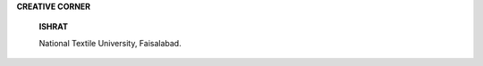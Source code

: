 |image1|\ **CREATIVE CORNER**

   **ISHRAT**

   National Textile University, Faisalabad.

.. image:: media/image3.jpeg
   :width: 7.20691in
   :height: 5.23687in

   lshrat has named her art as nightmare.Illustration is said to be a
   pictorial expression of her personalized experience of bad dreams.
   The depiction representsbizarre ideas, fears, scary scenes, and
   fright thattogether composeaperfect nightmare.Image isa too fitting
   display of a trailof adverse possibilitiesof bad happenings that may
   jeopardize the refreshing serenity of the sleep.

   *APRIL -JUNE 2019* I *VOLUME 16 NUMBER 2 PAGE41*

.. |image1| image:: media/image1.png
